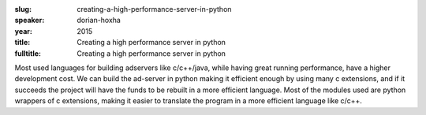 :slug: creating-a-high-performance-server-in-python
:speaker: dorian-hoxha
:year: 2015
:title: Creating a high performance server in python
:fulltitle: Creating a high performance server in python

Most used languages for building adservers like c/c++/java, while having great running performance, have a higher development cost. We can build the ad-server in python making it efficient enough by using many c extensions, and if it succeeds the project will have the funds to be rebuilt in a more efficient language. Most of the modules used are python wrappers of c extensions, making it easier to translate the program in a more efficient language like c/c++. 
